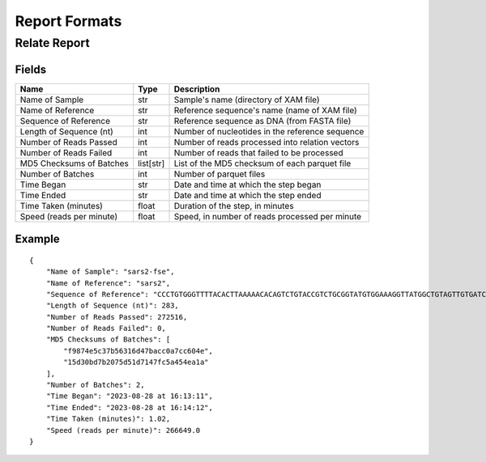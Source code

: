 
Report Formats
========================================================================


Relate Report
------------------------------------------------------------------------

Fields
^^^^^^^^^^^^^^^^^^^^^^^^^^^^^^^^^^^^^^^^^^^^^^^^^^^^^^^^^^^^^^^^^^^^^^^^

======================== ========= ===============================================
Name                     Type      Description
======================== ========= ===============================================
Name of Sample           str       Sample's name (directory of XAM file)
Name of Reference        str       Reference sequence's name (name of XAM file)
Sequence of Reference    str       Reference sequence as DNA (from FASTA file)
Length of Sequence (nt)  int       Number of nucleotides in the reference sequence
Number of Reads Passed   int       Number of reads processed into relation vectors
Number of Reads Failed   int       Number of reads that failed to be processed
MD5 Checksums of Batches list[str] List of the MD5 checksum of each parquet file
Number of Batches        int       Number of parquet files
Time Began               str       Date and time at which the step began
Time Ended               str       Date and time at which the step ended
Time Taken (minutes)     float     Duration of the step, in minutes
Speed (reads per minute) float     Speed, in number of reads processed per minute
======================== ========= ===============================================

Example
^^^^^^^^^^^^^^^^^^^^^^^^^^^^^^^^^^^^^^^^^^^^^^^^^^^^^^^^^^^^^^^^^^^^^^^^

::

    {
        "Name of Sample": "sars2-fse",
        "Name of Reference": "sars2",
        "Sequence of Reference": "CCCTGTGGGTTTTACACTTAAAAACACAGTCTGTACCGTCTGCGGTATGTGGAAAGGTTATGGCTGTAGTTGTGATCAACTCCGCGAACCCATGCTTCAGTCAGCTGATGCACAATCGTTTTTAAACGGGTTTGCGGTGTAAGTGCAGCCCGTCTTACACCGTGCGGCACAGGCACTAGTACTGATGTCGTATACAGGGCTTTTGACATCTACAATGATAAAGTAGCTGGTTTTGCTAAATTCCTAAAAACTAATTGTTGTCGCTTCCAAGAAAAGGACGAAG",
        "Length of Sequence (nt)": 283,
        "Number of Reads Passed": 272516,
        "Number of Reads Failed": 0,
        "MD5 Checksums of Batches": [
            "f9874e5c37b56316d47bacc0a7cc604e",
            "15d30bd7b2075d51d7147fc5a454ea1a"
        ],
        "Number of Batches": 2,
        "Time Began": "2023-08-28 at 16:13:11",
        "Time Ended": "2023-08-28 at 16:14:12",
        "Time Taken (minutes)": 1.02,
        "Speed (reads per minute)": 266649.0
    }
